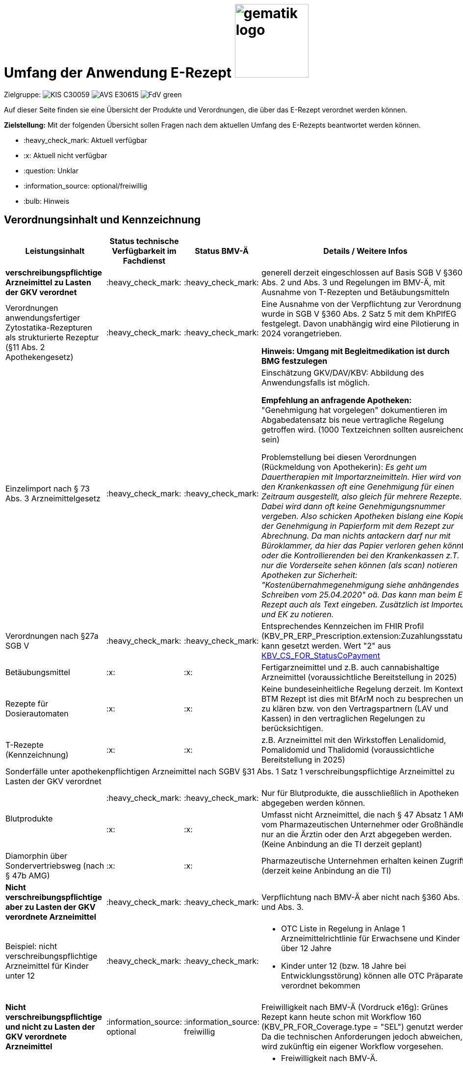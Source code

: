 = Umfang der Anwendung E-Rezept image:gematik_logo.png[width=150, float="right"]
// asciidoc settings for DE (German)
// ==================================
:imagesdir: ../images
:tip-caption: :bulb:
:note-caption: :information_source:
:important-caption: :heavy_exclamation_mark:
:caution-caption: :fire:
:warning-caption: :warning:
:toc: macro
:toclevels: 3
:toc-title: Inhaltsverzeichnis
:AVS: https://img.shields.io/badge/AVS-E30615
:PVS: https://img.shields.io/badge/PVS/KIS-C30059
:FdV: https://img.shields.io/badge/FdV-green
:eRp: https://img.shields.io/badge/eRp--FD-blue
:KTR: https://img.shields.io/badge/KTR-AE8E1C
:DEPR: https://img.shields.io/badge/DEPRECATED-B7410E

// Variables for the Examples that are to be used
:branch: main
:date-folder: 2025-01-15

Zielgruppe: image:{PVS}[] image:{AVS}[] image:{FdV}[]

Auf dieser Seite finden sie eine Übersicht der Produkte und Verordnungen, die über das E-Rezept verordnet werden können.

*Zielstellung:* Mit der folgenden Übersicht sollen Fragen nach dem aktuellen Umfang des E-Rezepts beantwortet werden können.

****
* :heavy_check_mark: Aktuell verfügbar
* :x: Aktuell nicht verfügbar
* :question: Unklar
* :information_source: optional/freiwillig
* :bulb: Hinweis
****


== Verordnungsinhalt und Kennzeichnung

[cols="2,2,2,5"]
|===
|Leistungsinhalt |Status technische Verfügbarkeit im Fachdienst | Status BMV-Ä | Details / Weitere Infos

s|verschreibungspflichtige Arzneimittel zu Lasten der GKV verordnet |:heavy_check_mark: | :heavy_check_mark: | generell derzeit eingeschlossen auf Basis SGB V §360 Abs. 2 und Abs. 3 und Regelungen im BMV-Ä, mit Ausnahme von T-Rezepten und Betäubungsmitteln
//
|Verordnungen anwendungsfertiger Zytostatika-Rezepturen als strukturierte Rezeptur (§11 Abs. 2 Apothekengesetz) |:heavy_check_mark: | :heavy_check_mark: | Eine Ausnahme von der Verpflichtung zur Verordnung wurde in SGB V §360 Abs. 2 Satz 5 mit dem KhPlfEG festgelegt. Davon unabhängig wird eine Pilotierung in 2024 vorangetrieben.

*Hinweis: Umgang mit Begleitmedikation ist durch BMG festzulegen*
//
|Einzelimport nach § 73 Abs. 3 Arzneimittelgesetz |:heavy_check_mark: | :heavy_check_mark: | Einschätzung GKV/DAV/KBV: Abbildung des Anwendungsfalls ist möglich.

*Empfehlung an anfragende Apotheken:* "Genehmigung hat vorgelegen" dokumentieren im Abgabedatensatz bis neue vertragliche Regelung getroffen wird. (1000 Textzeichnen sollten ausreichend sein)

Problemstellung bei diesen Verordnungen (Rückmeldung von Apothekerin): _Es geht um Dauertherapien mit Importarzneimitteln. Hier wird von den Krankenkassen oft eine Genehmigung für einen Zeitraum ausgestellt, also gleich für mehrere Rezepte. Dabei wird dann oft keine Genehmigungsnummer vergeben. Also schicken Apotheken bislang eine Kopie der Genehmigung in Papierform mit dem Rezept zur Abrechnung. Da man nichts antackern darf nur mit Büroklammer, da hier das Papier verloren gehen könnte oder die Kontrollierenden bei den Krankenkassen z.T. nur die Vorderseite sehen können (als scan) notieren Apotheken zur Sicherheit: "Kostenübernahmegenehmigung siehe anhängendes Schreiben vom 25.04.2020" oä. Das kann man beim E-Rezept auch als Text eingeben. Zusätzlich ist Importeur und EK zu notieren._
//
|Verordnungen nach §27a SGB V | :heavy_check_mark: | :heavy_check_mark: | Entsprechendes Kennzeichen im FHIR Profil (KBV_PR_ERP_Prescription.extension:Zuzahlungsstatus) kann gesetzt werden. Wert "2" aus link:https://simplifier.net/packages/kbv.ita.for/1.1.0/files/720086[KBV_CS_FOR_StatusCoPayment]
//
|Betäubungsmittel |:x: | :x: | Fertigarzneimittel und z.B. auch cannabishaltige Arzneimittel (voraussichtliche Bereitstellung in 2025)
//
|Rezepte für Dosierautomaten |:x: | :x: | Keine bundeseinheitliche Regelung derzeit. Im Kontext BTM Rezept ist dies mit BfArM noch zu besprechen und zu klären bzw. von den Vertragspartnern (LAV und Kassen) in den vertraglichen Regelungen zu berücksichtigen.
//
|T-Rezepte (Kennzeichnung) |:x: | :x: | z.B. Arzneimittel mit den Wirkstoffen Lenalidomid, Pomalidomid und Thalidomid  (voraussichtliche Bereitstellung in 2025)
4+| [.underline]#Sonderfälle unter apothekenpflichtigen Arzneimittel nach SGBV §31 Abs. 1 Satz 1 verschreibungspflichtige Arzneimittel zu Lasten der GKV verordnet#
//
.2+|Blutprodukte

| :heavy_check_mark: | :heavy_check_mark: | Nur für Blutprodukte, die ausschließlich in Apotheken abgegeben werden können.

| :x: | :x: | Umfasst nicht Arzneimittel, die nach § 47 Absatz 1 AMG vom Pharmazeutischen Unternehmer oder Großhändler nur an die Ärztin oder den Arzt abgegeben werden. (Keine Anbindung an die TI derzeit geplant)
//
|Diamorphin über Sondervertriebsweg (nach § 47b AMG) | :x: | :x: | Pharmazeutische Unternehmen erhalten keinen Zugriff (derzeit keine Anbindung an die TI)
s|[.underline]#Nicht# verschreibungspflichtige aber zu Lasten der GKV verordnete Arzneimittel |:heavy_check_mark: | :heavy_check_mark: | Verpflichtung nach BMV-Ä aber nicht nach §360 Abs. 2. und Abs. 3.
//
|Beispiel: nicht verschreibungspflichtige Arzneimittel für Kinder unter 12 |:heavy_check_mark: | :heavy_check_mark: a|
* OTC Liste in Regelung in Anlage 1 Arzneimittelrichtlinie für Erwachsene und Kinder über 12 Jahre
* Kinder unter 12 (bzw. 18 Jahre bei Entwicklungsstörung) können alle OTC Präparate verordnet bekommen
//
4+|
//
s|[.underline]#Nicht# verschreibungspflichtige und [.underline]#nicht# zu Lasten der GKV verordnete Arzneimittel |:information_source: optional| :information_source: freiwillig| Freiwilligkeit nach BMV-Ä (Vordruck e16g): Grünes Rezept kann heute schon mit Workflow 160 (KBV_PR_FOR_Coverage.type = "SEL") genutzt werden. Da die technischen Anforderungen jedoch abweichen, wird zukünftig ein eigener Workflow vorgesehen.
//
|grünes Rezept |:information_source: optional | :information_source: freiwillig a|
* Freiwilligkeit nach BMV-Ä.
* Empfehlungen für nicht verschreibungspflichtige AM können über das E-Rezept bereits jetzt erfolgen (mit Workflow 160 und KBV_PR_FOR_Coverage.type = "SEL", aktuell Unterscheidung zu blauem Rezept nur anhand des Präparats möglich).
* Der Ausdruck für ein Wunscharzneimittel kann dem Versicherten zum Einreichen bei der Krankenkasse mitgegeben werden. Zusätzlich hilft den Patienten der Kassenzettel aus der Apotheke. (Siehe link:https://service.gematik.de/browse/ERPFIND-121[ERPFIND-121^])
* Es werden ein separater Workflow und Datenmodell in einer späteren Ausbaustufe eingeführt für das grüne Rezept.
//
4+|
//
s|Verschreibungspflichtige Arzneimittel und [.underline]#nicht# zu Lasten der GKV verordnete Arzneimittel | :heavy_check_mark: | :bulb: wird geduldet a| Ausnahme: T-Rezepte und Betäubungsmittel bedingen eigenes Rezeptformular.

* Diese Verordnungen können über das E-Rezept bereits jetzt erfolgen (mit Workflow 160 und KBV_PR_FOR_Coverage.type = "SEL", aktuell Unterscheidung zu blauem Rezept nur anhand des Präparats möglich)
//
|blaues Rezept |:heavy_check_mark: | :bulb: wird geduldet a|
* Privatrezept für GKV Versicherte und verschreibungspflichtige Arzneimittel können über das E-Rezept bereits jetzt erfolgen (mit Workflow 160 und KBV_PR_FOR_Coverage.type = "SEL", aktuell Unterscheidung zu blauem Rezept nur anhand des Präparats möglich).
* Der Ausdruck für ein Wunscharzneimittel kann dem Versicherten zum Einreichen bei der Krankenkasse mitgegeben werden. Zusätzlich hilft den Patienten der Kassenzettel aus der Apotheke. (Siehe link:https://service.gematik.de/browse/ERPFIND-121[ERPFIND-121^])
* Ausnahme: T-Rezepte und Betäubungsmittel bedingen eigenes Rezeptformular
//
4+|
//
|Apothekenpflichtige Arzneimittel für Privatversicherte |:heavy_check_mark: | n/a | Eine Bereitstellung durch den E-Rezept-Fachdienst in der PU ist erfolgt. Für die Umsetzung in der Fläche stehen nach und nach weitere angepasste Systeme auf Arzt- und Apothekenseite zur Verfügung. Die Privaten Krankenversicherungen werden in 2024 anfangen ihre Versicherten mit GesundheitsIDs in der Breite auszustatten.
//
|verschreibungspflichtige Arzneimittel für Privatversicherte |:heavy_check_mark: | n/a | Eine Bereitstellung durch den E-Rezept-Fachdienst in der PU ist erfolgt. Für die Umsetzung in der Fläche stehen nach und nach weitere angepasste Systeme auf Arzt- und Apothekenseite zur Verfügung. Die Privaten Krankenversicherungen werden in 2024 anfangen ihre Versicherten mit GesundheitsIDs in der Breite auszustatten.
//
|[.underline]#nicht# verschreibungspflichtige Arzneimittel für Privatversicherte |:heavy_check_mark: | n/a | Eine Bereitstellung durch den E-Rezept-Fachdienst in der PU ist erfolgt. Für die Umsetzung in der Fläche stehen nach und nach weitere angepasste Systeme auf Arzt- und Apothekenseite zur Verfügung. Die Privaten Krankenversicherungen werden in 2024 anfangen ihre Versicherten mit GesundheitsIDs in der Breite auszustatten.
//
4+s|Verbandmittel, Harn- und Blutteststreifen nach § 31 Abs. 1 Satz 1 SGB V
//
|Verordnung von sonstigen nach §31 SGB V einbezogenen Produkten (Verbandmittel und (Harn- und Blut-Teststreifen) [Geltungsarzneimittel] |:x: | :x: a|
* Leistung ist noch nicht zu verordnen und daher von PVS zu unterbinden.
* Neuer Workflow wird später spezifiziert damit z.b. auch in Sanitätshäusern eingelöst werden kann
* kommt voraussichtlich nach 2026
//
4+s| Medizinprodukte nach § 31 Abs. 1 Satz 2 SGB V
|Medizinprodukte nach § 31 Abs. 1 Satz 2 SGB V|:x: | :x: a|
* Leistung ist noch nicht zu verordnen und daher von PVS zu unterbinden.
* Neuer Workflow wird später spezifiziert damit z.b. auch in Sanitätshäusern eingelöst werden kann
* *Spezialfall*: Macrogol welches aus der Arzneimitteldatenbank als Medizinprodukt übernommen wird im Verordnungsvorgang kann derzeit nicht auf einem E-Rezept verschrieben werden.
* kommt voraussichtlich nach 2026

4+s|Bilanzierte Diäten zur enteralen Ernährung nach § 31 Abs. 5 SGB V
|Enterale Ernährung |:x: | :x: a|
* Bei enteraler Ernährung nach § 31 Abs. 5 SGB V handelt es sich nicht um apothekenpflichtige Arzneimittel, sondern um bilanzierte Diäten. Somit können auch Leistungserbringer, die nicht Apotheken sind, diese nach Präqualifizierung abgeben.
* Leistung ist noch nicht zu verordnen und daher von PVS zu unterbinden.
* Neuer Workflow wird später spezifiziert damit z.b. auch in Sanitätshäusern eingelöst werden kann
* kommt voraussichtlich nach 2026
//
4+s| Sprechstundenbedarf
|Sprechstundenbedarf (Kennzeichnung) |:x: | :x: | 	In Ausbaustufe geplant (kein gesetzlicher Auftrag, daher keine Planung)
//
4+s| Stationsbedarf
|Stationsbedarf |:x: | :x: | Nicht geplant
//
4+s| Hilfsmittel nach § 33 SGB V
|Hilfsmittel |:x: | :x: | In Ausbaustufe geplant (voraussichtlich nach 2026)
//
4+s| Heilmittel
|Heilmittel |:x: | :x: | In Ausbaustufe geplant für: Physiotherapie, Ergotherapie, SSSST, Podologie, Ernährungstherapie (voraussichtlich nach 2026)
//
4+s| DIGA
|Digitale Gesundheitsanwendungen (DiGA) nach §33a SGB V  |:x: | :x: | In Ausbaustufe geplant (voraussichtliche Bereitstellung in 2025)
//
4+s| Soziotherapien nach SGB V §37a
||:x: | :x: | In Ausbaustufe geplant  (voraussichtlich nach 2026)
//
4+s| Häusliche Krankenpflege  nach SGB V §37b
||:x: | :x: | In Ausbaustufe geplant  (voraussichtlich in 2025)
//
4+s| Außerklinische Intensivpflege nach SGB V §37c
|Außerklinische Intensivpflege |:x: | :x: | In Ausbaustufe geplant  (voraussichtlich nach 2026)
//
4+s| Krankentransport / Taxifahrten SGB V §60
|Krankentransport / Taxifahrten |:x: | :x: | In keiner Ausbaustufe bislang geplant
//

|===

== Art der Verordnung für apothekenpflichtige Arzneimittelverordnungen

[cols="2,2,5"]
|===
|Rezept-Typ / Verordnungsinhalt|Status| Details / Weitere Infos

|Verordnungen aus den Arzneimittelstammdaten |:heavy_check_mark: | Fertigarzneimittel. Soweit erstattungsfähig in der GKV (derzeit noch nicht BTM & T-Rezept); z.B. auch Parenterale Ernährung als Fertigbeutel
//
|Freitextverordnungen |:heavy_check_mark: | Soll möglichst nur verwendet werden, wenn es für verordnetes Produkt keine PZN gibt,
Hinweis GKV-SV: Verhandlungen zu Anlage 23 Anforderungskatalog laufen
//
|Strukturierte Rezepturen |:heavy_check_mark: |
//
|Wirkstoffverordnungen |:heavy_check_mark: | BTM und T-Rezepte derzeit ausgeschlossen.

|===

=== Sonderthemen

[cols="2,2,2,5"]
|===
|Leistungsinhalt |Status technische Verfügbarkeit im Fachdienst | Status BMV-Ä | Details / Weitere Infos

|Entlassrezepte (Kennzeichnung) |:heavy_check_mark: |  | Workflow 160/200

// Mehrfachverordnung
|Mehrfachverordnung (Kennzeichnung) |:heavy_check_mark: |  |
Hinweis aus dem ITA-Newsletter für Anbieter von Gesundheits-IT (Update II/2023): Die Umsetzung der AMV-Anforderung zur Mehrfachverordnung gemäß der Pflichtfunktion P3-640 muss zum 1. April 2023 erfolgen. Der E-Rezept-Fachdienst der gematik unterstützt diese Funktionalität seit dem 4. Oktober 2022 im produktiven Betrieb. AMV-Anforderungskatalog siehe: https://update.kbv.de/ita-update/Verordnungen/Arzneimittel/EXT_ITA_VGEX_Anforderungskatalog_AVWG.pdf.
//
|Isotretinoin, Alitretinoin und Acitretin |:heavy_check_mark: :bulb: |  a|
* Retinoid-haltige Arzneimittel (Isotretinoin, Alitretinoin und Acitretin) sind zwar teratogen, werden aber nicht auf T-Rezept-Formularvordrucken verordnet sondern auf Muster 16
* es gilt die Verwendung des Muster 16 inkl. der normalen Gültigkeitsfristen. Ausnahme: Frauen im gebärfähigen Alter (Die Patientin muss das Rezept innerhalb von sieben Tagen in der Apotheke einlösen bzw. "Verschreibungen sind [...] bis zu sechs Tagen nach dem Tag ihrer Ausstellung gültig" siehe AMVV §3b Abs. 2)
* Da derzeit die Gültigkeitsfristen vom Verordnenden nicht vorgegeben werden, werden die Werte vom Fachdienst gesetzt. Die Apotheke hat die gesetzliche Regelung dennoch im Blick zu behalten.
//
|Esketamin zur intranasalen Anwendung |:heavy_check_mark: |  | Verordnung über E-Rezept mit Abgabe an Arzt (Direktzuweisung)
//
|Rezepte für "Wunscharzneimittel" → Sonderformen |:heavy_check_mark: |  | Der Versicherte erhält in der Apotheke einen Ausdruck zum Einreichen bei der Krankenkasse gemäß §15 Abs. 2 Rahmenvertrag §129 SGBV

|===


== Versicherungsformen

[cols="2,2,5"]
|===

|Nutzergruppe|Status| Details / Weitere Infos

|Gesetzlich Versicherte | :heavy_check_mark: |
//
|Gesetzlich Versicherte: Besondere Nutzergruppen | :heavy_check_mark: | Hinweis: Die Wertetabelle "Tabelle 2: Transformation BesonderePersonengruppe VSD520" ist in der Technischen Anlage zu Anlage 4a (BMV-Ä) https://www.kbv.de/media/sp/04a_elektr._Gesundheitskarte_technische_Anlage.pdf zu beachten. Die KBV weist zudem in FAQ für digitale Muster darauf hin: https://update.kbv.de/ita-update/DigitaleMuster/KBV_ITA_SIEX_FAQ_DiMus.pdf
//
|Unfallkrankenkassen | :heavy_check_mark: | Workaround (Apotheker & Berufsgenossenschaften) besteht, da keine KVNr in Abrechnungszentrum gelöscht werden muss.
//
|Berufsgenossenschaften | :heavy_check_mark: | Workaround (Apotheker & Berufsgenossenschaften) besteht, da keine KVNr in Abrechnungszentrum gelöscht werden muss.
//
|(gesetzlich Versicherte) Selbstzahler  | :heavy_check_mark: | Nur für Selbstzahler die im Besitz einer KVNr sind (Pflichtfeld).
//
|Private Krankenversicherungen |:heavy_check_mark: | In PU verfügbar (abhängig von digitaler Identität)
//
|Beihilfe |:heavy_check_mark: | siehe Status für "Private Krankenversicherung"
//
|Sonstige Kostenträger (Heilfürsorge, Postbeamtenkrankenkasse) |:x: | Die jeweiligen Kostenträger der Heilfürsorge, also Bund bzw. Länder, sind für die Umsetzung der TI-Anbindung und Anwendungsnutzung verantwortlich. Verpflichtende Termine gibt es nicht.

Es gibt bis heute einige Interessens- bzw. Absichtsbekundungen, insbesondere von Bundeswehr, Bundesgrenzschutz und einigen Ländern (Polizei, Strafvollzug), aber keinen belastbaren Plan.

|===

== Nutzergruppen

[cols="2,2,5"]
|===

|Nutzergruppe|Status| Details / Weitere Infos

|Vertragsärztliche Ambulante (Zahn-) Arztpraxen | :heavy_check_mark: | Hinweis: gilt auch für Terminservicestellen § 75 Abs. 1a SGB V und ambulante spezialärztliche Versorgung (ASV).
//
|Private ambulante (Zahn-) Arztpraxen | :heavy_check_mark: | Voraussetzung ist der TI-Zugang.
//
|Stationärer Bereich | :heavy_check_mark: | Entlassverordnung und Direktzuweisungen von Zytostatika
//
|Apotheker | :heavy_check_mark: |
//
|HomeCare Unternehmen | :x: | Im Kontext Verordnung von Hilfsmitteln werden sie an die TI angeschlossen (Sonstige Leistungserbringer)
//
|Pharmazeutische Unternehmen | :x: | Einzelfälle für ganz spezielle Verordnungen
//
|Pflegeheim / Pflegekräfte | :x: | Derzeit sind keine Zugriffsrechte für Pflegekräfte für E-Rezepte vorgesehen.
//
|Reha- und Vorsorgeinstitutionen | :warning: | Gehört zu stationärem Bereich. Ärzte in diesen Einrichtungen sollen mit ihrem HBA E-Rezept ausstellen können (voraussichtlich ab Mitte 2025 möglich).
//
|Spezialisierten-Ambulanten-Palliativ-Versorgung | :heavy_check_mark: | Sofern Voraussetzung erfüllt sind mit SMC-B /Betriebsstättennummer und HBA können dort tätige Ärzte E-Rezepte ausstellen.
//
|Hebammen | :x: | Gemäß Anlage 1 der AMVV dürfen Hebammen und Entbindungspfleger vier Wirkstoffe ohne ärztliche Verordnung erhalten: Fenoterol, Lidocain, Methylergometrin und Oxytocin. Hinzu kommt, dass Hebammen auch Digitale Gesundheitsanwendungen verordnen dürfen (§ 134a iVm § 139e SGB V).

→ Hebammen können diese AM erwerben, stellen dann aber keine Verordnung darüber aus. eRP für Arzneimittel müssen also von Hebammen nicht erstellt werden können. DiGAs sind gesondert zu betrachten.
//
3+|
3+s| Leistungserbringer Hilfsmittel
|Sanitätshäuser |:x: |
//
|Fachhandel für Diabetes |:x: | Versorgen Kunden mit Produkten nach §300 wie Blutzuckertestreifen oder auch Verbandstoffe. (sog. Geltungsarzneimittel)
→ Aktuell nicht notwendig an sich an TI anzuschließen, werden Akteur wenn Hilfsmittel als E-Rezept verordnet werden können.
//
3+|
3+s| Leistungserbringer Heilmittel
|Physiotherapeuten |:x: |
//
3+|
3+s| Vertriebswege nach §47 AMG
|zentrale Beschaffungsstellen nach AMG §47 Abs.1 Satz 1. Nr. 5 |:x: | Ausgabe von SMC-B für zentrale Beschaffungsstellen für Arzneimittel der nephrologischen Versorgung (z.B. Dialysezentren) gemäß §340 Absatz 4 SGB V durch gematik legitimiert.
//
|===
